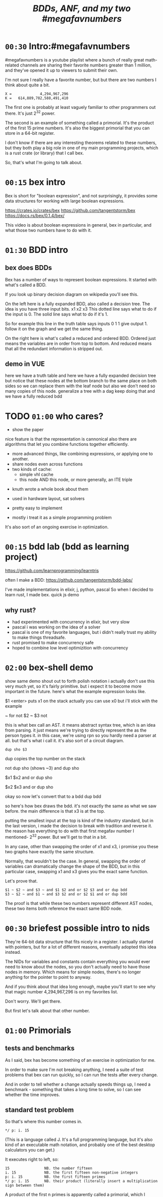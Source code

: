 #+title: /BDDs, ANF, and my two #megafavnumbers/

* =00:30= Intro:#megafavnumbers
#megafavnumbers is a youtube playlist where a bunch
of really great math-related channels are sharing
their favorite numbers greater than 1 million, and
they've opened it up to viewers to submit their own.

I'm not sure I really have a favorite number, but
but there are two numbers I think about quite a bit.

: X =             4,294,967,296
: K =   614,889,782,588,491,410

The first one is probably at least vaguely familiar to
other programmers out there. It's just 2^32 power.

The second is an example of something called a primorial.
It's the product of the first 15 prime numbers. It's also
the biggest primorial that you can store in a 64-bit
register.

I don't know if there are any interesting theorems related
to these numbers, but they both play a big role in one of
my main programming projects, which is a rust crate
(or library) that I call bex.

So, that's what I'm going to talk about.

* =00:15= bex intro
# show crates.rs / github page / docs as i talk

Bex is short for "boolean expression", and not surprisingly, it
provides some data structures for working with large boolean
expressions.

https://crates.io/crates/bex
https://github.com/tangentstorm/bex
https://docs.rs/bex/0.1.4/bex/

This video is about boolean expressions in general,
bex in particular, and what those two numbers have
to do with it.

* =01:30= BDD intro
** bex does BDDs
Bex has a number of ways to represent boolean expressions.
It started with what's called a BDD.

If you look up binary decision diagram on wikipedia
you'll see this.

On the left here is a fully expanded BDD, also called a decision tree.
The idea is you have three input bits. x1 x2 x3
This dotted line says what to do if the input is 0.
The solid line says what to do if it's 1.

So for example this line in the truth table says
inputs 0 1 1 give output 1.
follow it on the graph and we get the same thing.

On the right here is what's called a reduced and ordered BDD.
Ordered just means the variables are in order from top to bottom.
And reduced means that all the redundant information is stripped out.

** demo in VUE
# The way you get that is like so...
here we have a truth table
and here we have a fully expanded decision tree
but notice that these nodes at the bottom branch to the same place on both sides
so we can replace them with the leaf node
but also we don't need so many copies of this node.
generalize a tree with a dag
keep doing that and we have a fully reduced bdd

* TODO =01:00= who cares?
- show the paper

nice feature is that the representation is cannonical
also there are algorithms that let you combine functions together efficiently.

- more advanced things, like combining expressions, or applying one to another.
- share nodes even across functions
- two kinds of cache:
  - simple vhl cache
  - this node AND this node, or more generally, an ITE triple

# i made a little demo in coffeescript where you can experiment with the truth table

- knuth wrote a whole book about them
- used in hardware layout, sat solvers

- pretty easy to implement
- mostly i treat it as a simple programming problem

It's also sort of an ongoing exercise in optimization.

* =00:15= bdd lab (bdd as learning project)
# show bddlab on github
https://github.com/learnprogramming/learntris

often I make a BDD:
https://github.com/tangentstorm/bdd-labs/

I've made implementations in elixir, j, python, pascal
So when I decided to learn rust, I made bex.
quick js demo

** why rust?
- had experimented with concurrency in elixir, but very slow
- pascal i was working on the idea of a solver
- pascal is one of my favorite languages, but i didn't really trust my ability to make things threadsafe.
- rust promised to make concurrency safe
- hoped to combine low level optimizition with concurrency

* =02:00= bex-shell demo
show same demo
shout out to forth
polish notation
i actually don't use this very much yet, so it's fairly primitive.
but i expect it to become more important in the future.
here's what the example expression looks like.

$1 <enter> puts x1 on the stack
actually you can use x0 but i'll stick with the example

~ for not
$2 ~ $3 not

this is what bex call an AST.
it means abstract syntax tree, which is an idea from parsing.
it just means we're trying to directly represent the as the person types it.
in this case, we're using rpn so you hardly need a parser at all.
but that's what i call it.
it's also sort of a circuit diagram.

: dup sho $3

dup copies the top number on the stack

not dup sho (shows ~3)
and dup sho

$x1 $x2 and or
dup sho

$x2 $x3 and or
dup sho

okay so now let's convert that to a bdd
dup bdd

so here's how bex draws the bdd.
it's not exactly the same as what we saw before.
the main difference is that x3 is at the top.

putting the smallest input at the top is kind of
the industry standard, but in the last version,
i made the decision to break with tradition and reverse it.
the reason has everything to do with that first
megafav number I mentioned- 2^32 power.
But we'll get to that in a bit.

In any case, other than swapping the order of x1 and x3,
i promise you these two graphs have exactly the same structure.

Normally, that wouldn't be the case. In general, swapping
the order of variables can dramatically change the shape of
the BDD, but in this particular case, swapping x1 and x3
gives you the exact same function.

Let's prove that.

: $1 ~ $2 ~ and $3 ~ and $1 $2 and or $2 $3 and or dup bdd
: $3 ~ $2 ~ and $1 ~ and $3 $2 and or $2 $1 and or dup bdd

The proof is that while these two numbers represent
different AST nodes, these two items both reference
the exact same BDD node.

* =00:30= briefest possible intro to nids
They're 64-bit data structure that fits nicely in a register.
I actually started with pointers, but for a lot of different
reasons, eventually adopted this idea instead.

The NIDs for variables and constants contain everything you
would ever need to know about the nodes, so you don't
actually need to have those nodes in memory. Which means
for simple nodes, there's no longer anything for the pointer
to point to anyway.

And if you think about that idea long enough,
maybe you'll start to see why that magic number
4,294,967,296 is on my favorites list.

Don't worry. We'll get there.

But first let's talk about that other number.

* =01:00= Primorials
** tests and benchmarks
As I said, bex has become something of an exercise in optimization for me.

In order to make sure I'm not breaking anything, I need a suite of test
problems that bex can run quickly, so I can run the tests after every change.

And in order to tell whether a change actually speeds things up, I need a
benchmark - something that takes a long time to solve, so I can see whether
the time improves.

** standard test problem

So that's where this number comes in.

: */ p: i. 15

(This is a language called J. It's a full programming language,
but it's also kind of an executable math notation, and probably
one of the best desktop calculators you can get.)

It executes right to left, so:

: 15                NB. the number fifteen
: i. 15             NB. the first fifteen non-negative integers
: p: i. 15          NB. the first fifteen primes
: */ p: i. 15       NB. their product (literally insert a multiplication sign between them)

A product of the first n primes is apparently called a primorial,
which I suppose is a combination of the words prime and factorial.

This primorial happens to be the largest one whose binary
representation can fit in a 64-bit register.

:   (2^64) > */ p: i. 15
: 1
:   (2^64) > */ p: i. 16
: 0

** the problem to solve

The benchmarking problem I set for bex is to figure out all
the ways you can multiply two thirty-two bit numbers together
to get this number.

Or in other words, factor the number. I could have asked it to
factor any big number, but with primorials in particular it's
really easy for me as the test author to generate the correct
answer.

** factors
The trick is to take the fifteen primes and find every possible
way to divide them into two groups.

Well, that part's easy. You just count to 2^15 in binary.

Here's a smaller example that fits on the screen:

:   */ p: i. 15
:   */ p: i. n=: 15     NB. let's give the 15 a name
:   */ p: i. n=: 4      NB. and drop it to 4
:   i. n=: 3            NB. first three ints
:   i. 2^n =: 3         NB. count to 2^3
:   #: i. 2^n =: 3      NB. same thing in binary

Now we can use these patterns to group the primes.

:   (#: i. 2^n) </."1 p:i.n =: 3     NB. use t

You can see it duplicates the list.
That's because half of the binary representations are just
the other half flipped.

: viewmat #: i. 2^n

So we can just use half of them

:  #: i. 2^n-1

and put a 0 on the left so each line still matches the numbers of primes

:  0 ,. #: i. 2^n-1

Now we have every unique grouping of factors:

:   (0 ,. #: i. 2^n-1) </."1 p:i.n =: 3


And we can do the same thing for our original 15.

But the question was which 32-bit factors, and some of these numbers are too big.

So multiply the contents of each box:

: */L:0

then we can ditch the boxes completely:

: >

just as a sanity check, that gives us:

: #

16384

if we factor that, we get

: q: 16384
: # q: 16384

2 to the 14th power. which is exactly what we asked it for.

So that's all pairs of integers that multiply to our primorial.

But we want to select the ones where both numbers are less than 2^32

: ({~ [: I. [: *./"1 <&(2^32))

This is too much J to explain in detail right now, but it
literally says select using the indices where all the items
on a row are less than this number.

That gives us exactly...

:    # ({~ [: I. [: */"1 <&(2^32)) > */L:0 (0 ,. #: i. 2^n-1) </."1 p:i.n =: 15
: 3827

... 3827 unique pairs of 32-bit numbers that factor into our number.

** the rust code
# show bdd-solve

And after a little formatting, those numbers and the primorial itself
go into this rust file, and there's our test case.

#+begin_src rust
find_factors!(BDD, X32, X64, K as usize, factors(), false); }
#+end_src

It's a macro that says use a BDD to find all pairs of 32-bit
factors of the 64-bit number K, (arranged so that the first
number is less than the second), and then check that the
answers match this list.

(The last parameter says whether or not to show some extra
debug information. It really ought to be a command line
parameter, but whatever.)

So let's see what happens when we run this.

: cargo run --bin bdd-solve

Off to a good start.

This would be a good time for my scroll lock key to actually work,
but since it doesn't I can just scroll up a little to freeze the
display.

And there's a bunch of stuff about ands and xors, but it also says
step xxx of 7997 so we're already at xxx percent.

Unfortunately, that number is fairly misleading. The way the
current solver works, it knows how many steps it will take to
construct the solution, but it doesn't know how long each step
is going to take.

You can see already it's slowing down.

** So what is it trying to do? (chess story)

If it works, then the output will be a BDD on 64 input bits,
and 1 output bit, and it'll represent the function that returns
true when the first 32 bits multiplied by the second 32 bits
is this number K.

Since it has 64 input bits, that means the truth table is
2^64 bits wide, which is an INSANELY large number.

This is that story about the grains of rice on the chessboard.
As payment for inventing the game of chess, you ask the emperor
for a grain of rice on the first square, two in the second square,
double each time, and after a while, the emperor's accountants
figure out what's going on and chop your head off.

So yeah, the truth table is 2^64 entries wide. Each entry
represents a pair of 32-bit numbers that might or might
not multiply, but we happen to know that there are only
3,827 such numbers.

A BDD ought to be able to represent this truth table fairly
efficiently. The problem is just constructing it from the
problem statement.

** show it working
** give up

# I actually stopped this around 5% because my computer locked up.
# It was right after I got up to go to the bathroom so I suspect
# the thread just got moved to the foreground and didn't want to
# give back control. Either way, I should probably manually stop
# the program.

I wanted a problem with an easy answer to generate and check
but that would be hard for bex.

I knew multiplication is particularly hard for bdds - meaning you
wind up with a very large bdd.

But I didn't know HOW hard it would be.

Turns out it's really really hard.
The percentage numbers are somewhat misleading.
It's going to get slower and slower as it goes along.

I've never actually seen this program finish,
and it's not garbage collecting, so I think last time
i tried, it just churned for a few days, and then finally
crashed when it ran out of RAM.

So yeah, it turned out my initial problem is way too
hard for bex to solve right now, and so the reason
that number is always on my mind is simply that it
represents a pretty ambitious goal to shoot for.

* bex is exercise in optimization, and anf is a possible optimization
one idea is algebraic normal form
i don't know if it's an optimization or not yet.

* =01:00= algebraic normal form.

meanwhile, i had another idea

bdd says you can represent any boolean function with if/then/else.
obvious just by looking at how the binary tree maps to the truth table.

assertion:

  1. you can represent any boolean function with (and, xor, 1)
  2. and in particular, we can make a bdd-like structure
     that uses a different ternary function:

: bdd: V ? H : L         NB. if V then H else L  ("var", "hi", "lo")
: anf: V * H + L         NB. + is "plus mod 2"
: anf: L ~: V *. H       NB. j syntax

nand is sufficient to generate all 16 boolean functions.
fun to work out for yourself. here's a proof in J:

https://github.com/tangentstorm/tangentlabs/blob/master/j/nornand.ijs


p =: 0 0 1 1
q =: 0 1 0 1

p na q

proof: nand = (1 & xor)@AND

(show the 16 2-bit truth tables?)


functionally complete operator sets
NAND = AND, XOR, T
https://en.wikipedia.org/wiki/Functional_completeness


: (1+a)+(b+c)+(a+b)                // 6 terms (4 unique)
:  1+a + b+c + a+b                 // simply remove the parens
:  1   + c                         // cancel a, b


: (a+b+c)(d+e+f)                     / 3+3 = 6 terms
: ad+ae+af+bd+be+bf+cd+ce+cf         / 3x3 = 9 terms
: a(d+e+f) + b((d+e+f) + c(d+e+f))   / 6 terms (not counting 0)

* =00:30= langlet transform
: https://en.wikipedia.org/wiki/Zhegalkin_polynomial
* =01:00= visual ANF : numbers at the bottom

truth table <-> anf
we can think of that number as representing a set of 32 items.
langlet, power set
power set.

:  |:#:i.2^5
0 0 0 0 0 0 0 0 0 0 0 0 0 0 0 0 1 1 1 1 1 1 1 1 1 1 1 1 1 1 1 1
0 0 0 0 0 0 0 0 1 1 1 1 1 1 1 1 0 0 0 0 0 0 0 0 1 1 1 1 1 1 1 1
0 0 0 0 1 1 1 1 0 0 0 0 1 1 1 1 0 0 0 0 1 1 1 1 0 0 0 0 1 1 1 1
0 0 1 1 0 0 1 1 0 0 1 1 0 0 1 1 0 0 1 1 0 0 1 1 0 0 1 1 0 0 1 1
0 1 0 1 0 1 0 1 0 1 0 1 0 1 0 1 0 1 0 1 0 1 0 1 0 1 0 1 0 1 0 1

:  viewmat |.&.|:~:/\^:(<32)32#1

you can see that the first term in anf tells you what the first
entry in the truth table is.

when you consider these bitmaps to be ongoing, infinite patterns, then
it doesn't really make sense that their names should constantly change
depending on how many variables you have.

this is what convinced me to renumber these with the names at the bottom.

but now, with these at the bottom, something interesting happens.

* =01:00= a new idea: truth tables in the NID
- So let's go back to that number 2^32
- 32 bits can store an entire function of 5 variables

- every single bdd and every single anf graph
  has these nodes at the bottom

- if i've got the space to treat them as literals, then

: X =             4,294,967,296

that I don't have to allocate, and whose operations can
be handled directly in CPU registers.

# show nano ast

the nano test cases would go away completely, since
every single node in this AST has fewer than five
variables.

# show next test
and for this one, all these nodes could go away,
because they use only the first five variables.

moreover, these nodes don't use the five lowest
variables, but they do use only five variables.
so maybe I could do the same thing there, and
just have the top part of the nid point to a
list of the variables involved.




* =00:15= closing
i was hoping i'd have time to actually implement those
ideas for this video, but i'm out of time, and i've
probably already talked long enough.

so maybe if people find interesting, i'll make a follow-up
video someday.

meanwhile, you can find the source for bex up on github.
There are links to the repo and a bunch of other fun
things in the video description.

Check out my channel for more videos about j,
and check out the #magafavnumbers playlist for more
videos about interesting big numbers. maybe even
add your own.

Anyway, thanks for watching, and I'll see you next time!


* --- end here --------------------------------------


* TODO make the change to const NIDs (on a new branch)
I always like to show how to actually make a change, and this seems like a good one.

** TODO collect some more metrics
- number of steps
- count each kind of hash lookup, and whether it was found
- count calls to ITE::norm (can do this in dispatcher as it sends/receives the answers)
- or just analyze the wip table when the solution comes in to see what's still wip?

** TODO =NID::is_tbl=
- add a new bit for tables (or just use existing T) ?
- redefine =is_const= to specifically check equality for I/O

** TODO implement directly in AST for now.
- completely eliminate the work from nano test

** TODO render const nodes with braille
Mostly because it can hold a 5-variable truth table or a
5-variable anf expression. braille font
binary decision diagrams
bdd: https://jsfiddle.net/tangentstorm/bLbayo6c/

** TODO implement whenhi / whenlo
this should let it get down to I,O and work for BDD automatically.

** TODO how to handle for ANF?
- simple const-const is easy
- how to do const + true ANF?
- i think implementing =when_hi= and =when_lo= /might/ be sufficent.

* TODO test the change!
- compare the steps taken for each node
- how to handle for AST?

* TODO back to our number

want it to run faster than brute force
but still maintain the benefits of caching

next higher numbers: truth table size doubles with each new input bit

but that means the number of possible truth tables squares
wouldn't actually be hard to store a truth table that big.
2^32 bits = 500 MB uncompressed. (why? well 2^32 pointer gives you 4 gb,
but that's bytes, and we need bits, so divide by 8. 4g / 8 = 0.5g, or 500mb)
That's a pretty huge file, but it's not *that* huge.
Maybe it's possible to have multiple worker threads generate the input truth
table in linear ram from a BDD, and a stream processing thread to combine them.
BDD itself is a compression algorithm, but maybe other compression algorithms
could be used to unpack truth tables.

* TODO bex/bdd community?
link in the description to a forum
Remains an exercise in optimization.

https://www.reddit.com/r/bex_rs/new/

* TODO future directions(?)
# probably move this to a document on bex
- refactor and reuse BDDSWarm components for ANF, future VHL bases
- generalize the wip/distributed solver
- extend the raw truth table idea to arbitrary registers
  - process with streaming instructions or the gpu
  - convert to/from BDD for compression
- mixed representation for wip
  (meaning registers at the bottom, bdd up top)
- lazy solving of regions
  (solve truth table left to right to reach first answer faster)
- combine bottom-up and top-down solving
- dynamic sifting (variable permutations)
- new base formats
  - zdd
  - bic
  - cnf ? sat solver
  - aig ? https://en.wikipedia.org/wiki/And-inverter_graph
- gpu and fpga workers
- var sets for functions of n vars, no matter which n they are
  there might be 500 input variables, but only using 15.
- better AST
  - track topmost variable in NID even for AST
  - allow any number of arguments
  - full combinatory logic
  - operations on xints (nid arrays)
- import/export stored functions
- apply functions across base types

* ------------------------------------------

* TODO more example(s) from old repo?
* TODO novel parts about bex

- algebraic normal form
- shell

* tangents
** 2^32-1

x-1 = largest 32-bit unsigned integer
      "negative zero" in ones compliment

four bytes:
  more colors than on your computer screen
  brightest color on screen
  maximum number of ip addresses
  four gb of ram

** too small

little more than half the population of earth
  https://en.wikipedia.org/wiki/World_population

414 people on earth have more money than that.
   https://www.forbes.com/billionaires/
$196.29 billion USD bezos
  21.43 trillion USD (2019)

zimbabwe:
  https://en.wikipedia.org/wiki/Hyperinflation#Ten_most_severe_hyperinflations_in_world_history
  https://en.wikipedia.org/wiki/Zimbabwean_dollar

* --- thoughts from train
- sha256 as motivator? solving tools in general aren't up for the challenge
- move the future directions to a separate file
- how you can get involved
- nid was gently encouraged by rust (working with the grain of the language)
  - might say not memory safe, but it can be saved and copied

- anf: in addition, the anf base attempts to do the and and xor operations on the data in this form
- the idea is that when you're manipulating formulas, there's likely to be a lot of reuse from
  operations distributing over each other, and often, that can be captured near the top
  of the graph, without necessarily merging every leaf.


- when you're just talking about formulas, the variable order doesn't matter.
- i called this pattern a, but in a traditional bdd, you number from the top down
- but if you think about these as infinite patterns that appear in almost every expression,
- it makes sense for them to always have the same name"

- early on; emphasise canonical representations. bdd and anf are both cannonical. ast is not.

- explain the "combining functions efficiently" paradox: compression reduces a lot of steps because you can work at the top of the dag.
- one operation at the top might match 2^n operations at the bottom.
- but there is also overhead of fetching nodes from memory
- so it makes sense to balance the two
- I think how big the "registers" are might have to do with how much entropy you expect your function to have.
- the more regularity and structure, the more working near the top will save work
- the more random your data, the better it is to stream
- so it might make sense to let users configure this on each run.


* bdd swarm tangent

But when I implemented it, something kinda interesting
happened.

The plan was to chop up the work for constructing a BDD,
and divide it among the the threads - one thread per CPU
core.

So I figured if I had 6 CPU cores, it would run 6 times
as fast.

Well the little laptop I use on the train has only has two
cores, but what happened is that when I switched over to the
swarm, some of the steps that used to take 20 seconds
started taking 0.

So it was a completely non-linear speedup.

So what happened?

I'm actually not completely sure.

I suspect that


* bex internals: too much to talk about here, and not relevant for intro
** TODO =00:30= nid: optimizations nudged by rust

Each one of these things is what I call a NID.
Nid is short for "node identifier".

Internally, each of them is a 64-bit number,
broken down into fields.

At the moment, AST nodes don't have a top
variable associated with them, so they just
show up as numbers.

For BDD nodes, it shows you the top level
variable, and also whether or not the node
is inverted.

That's because if two nodes are exactly the
same except all the ones and zeros are swapped.
That's the invert or "not" operation, then
they share the same entry in the database,
and only the bit changes.

So that means if you have a node and you want
to invert the whole function...

: dup not

... then bex doesn't even need to load the graph
into memory. It just flips that one bit directly
in the NID.

** =00:00= ITE::norm
You might ask why use NIDs instead of pointers.

I actually started out using pointers.

The thing is, making a memory and thread safe
graph structure out of pointers is hard to get right,
and in rust you have to do it right, because unless you
wrap everything in an unsafe block rust won't let you
make mistakes.

So I tried just storing all my nodes in a vector, and
using node ids, and suddenly the code was a whole lot
simpler, and I was getting a lot more done.

But also, being able to pack metadata into a single
register means there are some operations you can do
directly on NIDs, without having to follow a pointer
at all.

So for example, if you run a profiler on bex, and you
pretty much anything with a BDD, you'll probably find
that almost all the time is actually spent in this
function called ITE::norm.

ITE means "if then else". It operates on three NIDs,
and it really needs to know whether the node is inverted,
and which input variable the node branches on.

Since that stuff is stored in the NID itself, this
function can do its work entirely in the CPU, without
reaching out to RAM at all.

** =00:30= wip: multi-core support

The examples we've tried so far only take a few
milliseconds to run, but in real life, if you want
to use this to lay out a circuit or as part of a
SAT solver, you have to deal with huge expressions
of hundreds or thousands of variables.

One of the things I was interested in with the rust
implementation was multi-threaded support.

# show https://www.rust-lang.org/

Rust's slogan is that it empowers everyone to build
reliant and efficient software.

And in particular, unless you explicitly opt out
of the checking system, it catches all sorts of
mistakes when it comes to thread and memory safety.

Over the years, I've always kind of avoided or
minimized multi-threading in my code just because
it really is so hard to get right, and I'm not
usually working on things where speed is all that
important.

But rust was promising to make multi-threading easy,
and I decided that I'd treat bex as sort of an
ongoing excercise in optimization.

So, I spent some time on it, and made a pretty
clunky multi-threaded worker for bex called the
BDDSwarm.

One of my current plans is to clean the swarm code up
and apply the same idea to some of the other graph
representations that bex supports, so maybe someday
I'll make another video to explain it.

This was my first serious attempt at a multi-threaded
system in my life, and the code for that part is way
too complicated and messy to talk about in this video.

What's important for this story, though, is that once
I got the multi-core stuff working, it started to look
like maybe bex could actually become a useful
application at some point.

And so I decided to come up with some standardized
benchmarks.


** =1:00= Inside the solver
*** TODO talk about xints
*** what's the point?

But you might ask, what's the point of this?

First of all, I already know the answer to the problem,
because that's what I started with.

Second of all, who cares?

The point isn't really to solve this particular problem.
The point is to solve whatever problem you throw at it
as quickly as possible.

The solution algorithm I'm using is pretty simplistic.

*** So what can we do?

Well one nice thing about the factoring problem is that
it scales way down.

A few versions of the problem actually run in a few seconds
on my machine.

: cargo test

Some of these are just general unit tests.

By the way, if you add one character to the j program then instead of
the final product, you'll see the running product, which is the first
15 primorials.

: */\p:i.15
: ,.*/\p:i.15

So currently, bex can solve the first four of these fast enough to
run as unit tests.

: cargo test --lib nano_bdd

#+begin_src rust
#[test] pub fn test_nano_bdd() {
  use {bdd::BDDBase, int::{X2,X4}};
  find_factors!(BDDBase, X2, X4, 6, vec![(2,3)], false); }
#+end_src

let's run again with that false changed to true.

*** TODO describe the diagrams that show up
eq.svg is the multiplication
lt.svg is the condition that x<y
ast.svg is the combination of those two
x-final.svg is the final AST

**** TODO show node numbers in the AST (before and after renumbering)
**** TODO render and show each step as a (stop-motion) "animation"

*** TODO generate diagrams with the original and reverse orders
use custom shapes https://www.graphviz.org/doc/info/shapes.html
now that #1 is at the bottom...

** slowtests and import/export

210 is an 8-bit number, and the tests look for two four-bit factors.
If I ask it to search for two 8-bit numbers that multiply to 210 as
a 16-bit number, then it winds up taking 11 minutes. Of course I don't
actually need all 16 bits in the answer, so it might be interesting
to have it discard the 16 bits in the AST stage.

(Which means it ought to also take 11 minutes for solving 30030)

But also, the way this works, it generates the entire BDD for
the multiplication of two input numbers from scratch in a fresh BDD
base every single time, even though this is completely generic.
There's no reason this function couldn't be cached to disk and
loaded into the base on demand.

Then it would just be a matter of pulling that pre-compiled function
in from a stored library.

Bex doesn't yet have an import feature at runtime, but you can save
and entire bases. Import and export should only be a few lines of code.
It's not hard at all, just something I haven't gotten around to.

*** TODO make and show a ticket for import/export

also there could be one stored multiplication database, 2*n output
bits for 2*n input bits, and you could just look at the ones you wanted.

import/export is easy, but i'd also have to teach the solver when to
use the imported function, which means having AST nodes aware of n-bit
ints... Which means making the AST representation much more expressive
in general.

(this is something i'm thinking about)


* TODO pascal git is missing some pieces
* cut anf example
: (1+a)(b+c)(a+b)                  // 6 terms (4 unique)
: (1+a)(b(a+b)+c(a+b))
: (1+a)(b(a+b)+ca+cb))
: (1+a)(ba+bb+ca+cb)
: (1+a)(ba+b+ca+cb)
: (ba+b+ca+cb)+a(ba+b+ca+cb)
: (ba+b+ca+cb)+ba+ba+ca+cba
: ba+b+ca+cb+ba+ba+ca+cba
: ab+b+ac+bc+ab+ab+ac+abc
: ab+ab+ab+abc+ac+ac+b+bc          // cancel
:       ab+abc      +b+bc          // 4 terms (4 unique)
: a(b+bc)+(b+bc)                                              b(a+ac+1+c)      // not allowed
: a(b(1+c)) + (b(1+c))                                        b(1+a+ac+c)
: a(b(1+c)) + b(1+c)                                          b(1+a(1+c)+c)



** xor fiddle

xor: https://jsfiddle.net/tangentstorm/vkmLq2bj/latest/
